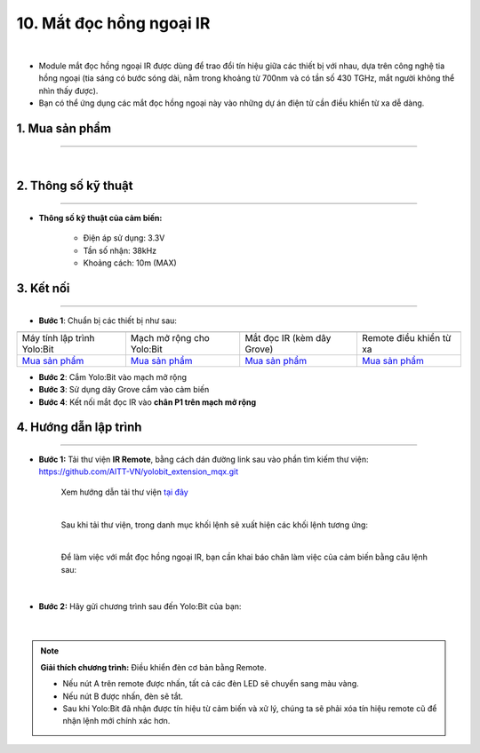 10. Mắt đọc hồng ngoại IR
==============

.. image:: images/10.1.png
    :width: 400px
    :align: center 
| 

- Module mắt đọc hồng ngoại IR được dùng để trao đổi tín hiệu giữa các thiết bị với nhau, dựa trên công nghệ tia hồng ngoại (tia sáng có bước sóng dài, nằm trong khoảng từ 700nm và có tần số 430 TGHz, mắt người không thể nhìn thấy được).

- Bạn có thể ứng dụng các mắt đọc hồng ngoại này vào những dự án điện tử cần điều khiển từ xa dễ dàng. 


**1. Mua sản phẩm**
-----------
----------

..  image:: images/gio.png
    :alt: some image
    :target: https://ohstem.vn/product/mat-doc-hong-ngoai-ir/
    :class: with-shadow
    :scale: 100%
    :align: center
|

**2. Thông số kỹ thuật**
------------
-------------

- **Thông số kỹ thuật của cảm biến:**

    + Điện áp sử dụng: 3.3V
    + Tần số nhận: 38kHz
    + Khoảng cách: 10m (MAX)


**3. Kết nối**
------------
------------

- **Bước 1**: Chuẩn bị các thiết bị như sau: 

.. list-table:: 
   :widths: auto
   :header-rows: 1
     
   * - .. image:: images/yolo.png
          :width: 200px
          :align: center
     - .. image:: images/mmr.png
          :width: 200px
          :align: center
     - .. image:: images/10.1.png
          :width: 200px
          :align: center
     - .. image:: images/10.2.png
          :width: 200px
          :align: center
   * - Máy tính lập trình Yolo:Bit
     - Mạch mở rộng cho Yolo:Bit
     - Mắt đọc IR (kèm dây Grove)
     - Remote điều khiển từ xa
   * - `Mua sản phẩm <https://ohstem.vn/product/may-tinh-lap-trinh-yolobit/>`_
     - `Mua sản phẩm <https://ohstem.vn/product/grove-shield/>`_
     - `Mua sản phẩm <https://ohstem.vn/product/mat-doc-hong-ngoai-ir/>`_
     - `Mua sản phẩm <https://ohstem.vn/product/remote-dieu-khien/>`_
    

- **Bước 2**: Cắm Yolo:Bit vào mạch mở rộng
- **Bước 3**: Sử dụng dây Grove cắm vào cảm biến
- **Bước 4**: Kết nối mắt đọc IR vào **chân P1 trên mạch mở rộng**

..  image:: images/10.3.png
    :scale: 100%
    :align: center 




**4. Hướng dẫn lập trình**
--------
------------


- **Bước 1:** Tải thư viện **IR Remote**, bằng cách dán đường link sau vào phần tìm kiếm thư viện: `https://github.com/AITT-VN/yolobit_extension_mqx.git <https://github.com/AITT-VN/yolobit_extension_mqx.git>`_
    
    Xem hướng dẫn tải thư viện `tại đây <https://docs.ohstem.vn/en/latest/module/cai-dat-thu-vien.html>`_


    .. image:: images/10.4.png
        :scale: 100%
        :align: center 
    |

    Sau khi tải thư viện, trong danh mục khối lệnh sẽ xuất hiện các khối lệnh tương ứng:

    .. image:: images/10.5.png
        :scale: 100%
        :align: center 
    |   

    Để làm việc với mắt đọc hồng ngoại IR, bạn cần khai báo chân làm việc của cảm biến bằng câu lệnh sau: 

    .. image:: images/10.6.png
        :scale: 100%
        :align: center 
    |  

- **Bước 2:** Hãy gửi chương trình sau đến Yolo:Bit của bạn:      

    .. image:: images/10.7.png
        :scale: 100%
        :align: center 
    |  

.. note::

    **Giải thích chương trình:** Điều khiển đèn cơ bản bằng Remote. 

    - Nếu nút A trên remote được nhấn, tất cả các đèn LED sẽ chuyển sang màu vàng.

    - Nếu nút B được nhấn, đèn sẽ tắt. 
    
    - Sau khi Yolo:Bit đã nhận được tín hiệu từ cảm biến và xử lý, chúng ta sẽ phải xóa tín hiệu remote cũ để nhận lệnh mới chính xác hơn.
